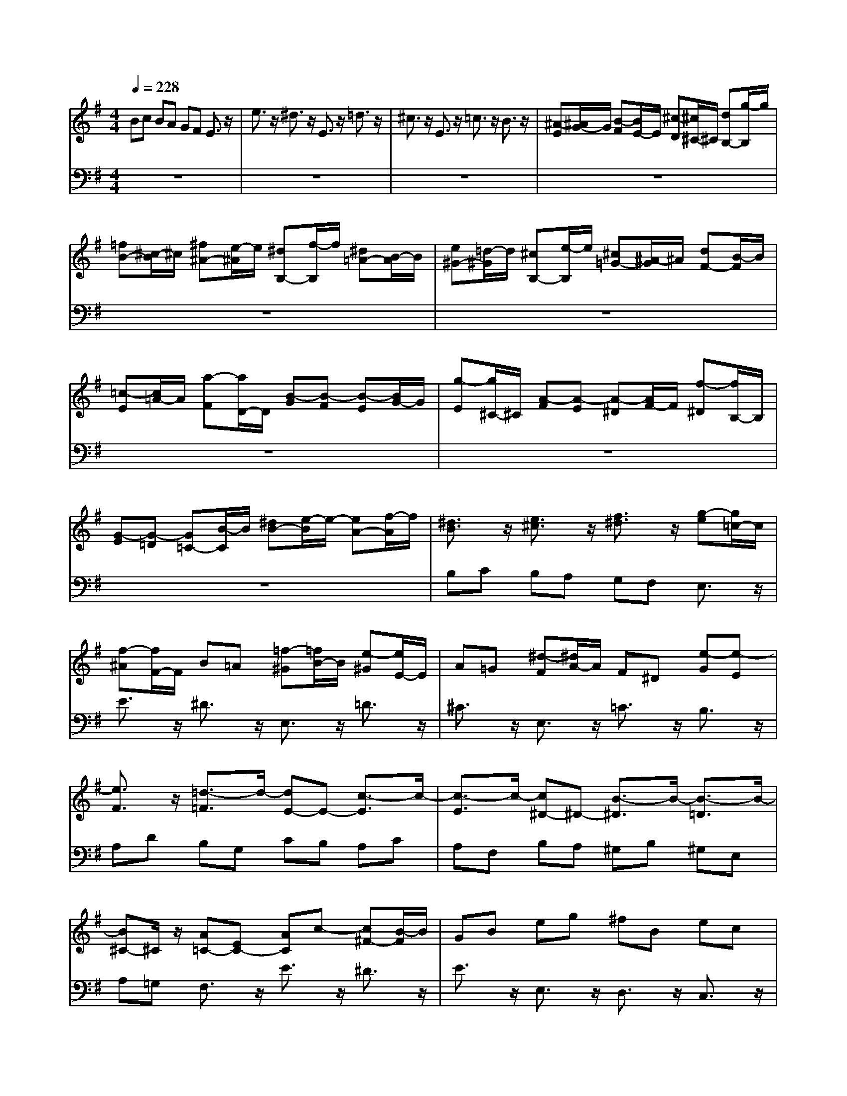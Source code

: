 % input file /afs/.ir/users/q/u/quinlanj/cs221/project/training_data/bwv810g.mid
% format 1 file 4 tracks
X: 1
T: 
M: 4/4
L: 1/8
Q:1/4=228
% Last note suggests minor mode tune
K:G % 1 sharps
% Time signature=3/8  MIDI-clocks/click=36  32nd-notes/24-MIDI-clocks=8
% Time signature=3/8  MIDI-clocks/click=36  32nd-notes/24-MIDI-clocks=8
V:1
%English Suite 5, 7. Gigue
%%MIDI program 0
Bc BA GF E3/2z/2|e3/2z/2 ^d3/2z/2 E3/2z/2 =d3/2z/2|^c3/2z/2 E3/2z/2 =c3/2z/2 B3/2z/2|[^A-E][^A/2G/2-]G/2 [B-F][B/2E/2-]E/2 [^c-D][^c/2^C/2-]^C/2 [dB,-][g/2-B,/2]g/2|
[=fB-][^c/2-B/2]^c/2 [^f^A-][e/2-^A/2]e/2 [^dB,-][f/2-B,/2]f/2 [^d=A-][B/2-A/2]B/2|[e^G-][=d/2-^G/2]d/2 [^cB,-][e/2-B,/2]e/2 [^c=G-][^A/2-G/2]^A/2 [dF-][B/2-F/2]B/2|[=c-E][c/2=A/2-]A/2 [a-F][a/2D/2-]D/2 [B-G][B-F] [B-E][B/2G/2-]G/2|[g-E][g/2^C/2-]^C/2 [A-F][A-E] [A-^D][A/2F/2-]F/2 [f-^D][f/2B,/2-]B,/2|
[G-E][G-=D] [G=C-][B/2-C/2]B/2 [^dB-][e/2-B/2]e/2- [eA-][f/2-A/2]f/2|[^d3/2B3/2]z/2 [e3/2^c3/2]z/2 [f3/2^d3/2]z/2 [g-e][g/2=c/2-]c/2|[f-^A][f/2F/2-]F/2 B=A [=f-^G][=f/2B/2-]B/2 [e-^G][e/2E/2-]E/2|A=G [^d-F][^d/2A/2-]A/2 F^D [e-G][e-E]|
[e3/2F3/2]z/2 [=d3/2-=F3/2]d/2- [dE-]E- [c3/2-E3/2]c/2-|[c3/2-E3/2]c/2- [c^D-]^D- [B3/2-^D3/2]B/2- [B3/2-=D3/2]B/2-|[B^C-]^C/2z/2 [A=C-][EC-] [AC]c- [c^F-][B/2-F/2]B/2|GB eg ^fB ec|
AF Gd CF Ac|BE AF ^DB, CA|B,^D FA GF G2-|G/2z/2F E=D fg fe|
d^c [B-C][^g/2-B/2]^g/2 [b-=f][b/2^c/2-]^c/2 [^a-^f][^a/2e/2-]e/2|[^dB-][f/2-B/2]f/2 [=a-^d][a/2B/2-]B/2 [^g-e][^g/2=d/2-]d/2 [^cB-][e/2-B/2]e/2|[=g-^c][g/2^A/2-]^A/2 [f-d][f/2B/2-]B/2 [e3/2-G3/2]e/2- [eF-]F-|[^d-F]^d/2z/2 [=d3/2-=F3/2]d/2- [dE-]E- [^c-E]^c/2z/2|
[=c3/2-^D3/2]c/2- [c=D-]D- [B-D]B- [B3/2^C3/2]z/2|[^A3/2^F3/2]z/2 [^c3/2=A3/2]z/2 [dB-][fB-] [dB]B|[^dA-][f/2-A/2]f/2 [eG-][gG-] [e/2-G/2]e/2[BB] [e=d-][^gd]|[e^c-][a^c-] [e^c]^c [e^c-][^a/2-^c/2]^a/2 [b3/2d3/2-]d/2-|
[dB-]B/2z/2 [=a3/2^d3/2]z/2 =ge ^c^A|f=A =f=d B^G e=G|^d=c AF =d=F [^c2-E2-]|[^c/2E/2]z/2[d^F] [B3D3][^cE] [B/2^C/2-][^A/2^C/2-][B/2^C/2-][^A/2^C/2-]|
[B/2^C/2-][^A/2^C/2]B BF ^DB, =AF|GE GB e^d eB|eg b^a b4-|b4- bz3|
B=c BA GF E3/2z/2|e3/2z/2 ^d3/2z/2 E3/2z/2 =d3/2z/2|^c3/2z/2 E3/2z/2 =c3/2z/2 B3/2z/2|[^A-E][^A/2G/2-]G/2 [B-F][B/2E/2-]E/2 [^c-=D][^c/2^C/2-]^C/2 [dB,-][g/2-B,/2]g/2|
[=fB-][^c/2-B/2]^c/2 [^f^A-][e/2-^A/2]e/2 [^dB,-][f/2-B,/2]f/2 [^d=A-][B/2-A/2]B/2|[e^G-][=d/2-^G/2]d/2 [^cB,-][e/2-B,/2]e/2 [^c=G-][^A/2-G/2]^A/2 [dF-][B/2-F/2]B/2|[=c-E][c/2=A/2-]A/2 [=a-F][a/2D/2-]D/2 [B-G][B-F] [B-E][B/2G/2-]G/2|[g-E][g/2^C/2-]^C/2 [A-F][A-E] [A-^D][A/2F/2-]F/2 [f-^D][f/2B,/2-]B,/2|
[G-E][G-=D] [G=C-][B/2-C/2]B/2 [^dB-][e/2-B/2]e/2- [eA-][f/2-A/2]f/2|[^d3/2B3/2]z/2 [e3/2^c3/2]z/2 [f3/2^d3/2]z/2 [g-e][g/2=c/2-]c/2|[f-^A][f/2F/2-]F/2 B=A [=f-^G][=f/2B/2-]B/2 [e-^G][e/2E/2-]E/2|A=G [^d-F][^d/2A/2-]A/2 F^D [e-G][e-E]|
[e3/2F3/2]z/2 [=d3/2-=F3/2]d/2- [dE-]E- [c3/2-E3/2]c/2-|[c3/2-E3/2]c/2- [c^D-]^D- [B3/2-^D3/2]B/2- [B3/2-=D3/2]B/2-|[B^C-]^C/2z/2 [A=C-][EC-] [AC]c- [c^F-][B/2-F/2]B/2|GB eg ^fB ec|
AF Gd CF Ac|BE AF ^DB, CA|B,^D FA GF G2-|G/2z/2F E=D fg fe|
d^c [B-C][^g/2-B/2]^g/2 [b-=f][b/2^c/2-]^c/2 [^a-^f][^a/2e/2-]e/2|[^dB-][f/2-B/2]f/2 [=a-^d][a/2B/2-]B/2 [^g-e][^g/2=d/2-]d/2 [^cB-][e/2-B/2]e/2|[=g-^c][g/2^A/2-]^A/2 [f-d][f/2B/2-]B/2 [e3/2-G3/2]e/2- [eF-]F-|[^d-F]^d/2z/2 [=d3/2-=F3/2]d/2- [dE-]E- [^c-E]^c/2z/2|
[=c3/2-^D3/2]c/2- [c=D-]D- [B-D]B- [B3/2^C3/2]z/2|[^A3/2^F3/2]z/2 [^c3/2=A3/2]z/2 [dB-][fB-] [dB]B|[^dA-][f/2-A/2]f/2 [eG-][gG-] [e/2-G/2]e/2[BB] [e=d-][^gd]|[e^c-][a^c-] [e^c]^c [e^c-][^a/2-^c/2]^a/2 [b3/2d3/2-]d/2-|
[dB-]B/2z/2 [=a3/2^d3/2]z/2 =ge ^c^A|f=A =f=d B^G e=G|^d=c AF =d=F [^c2-E2-]|[^c/2E/2]z/2[d^F] [B3D3][^cE] [B/2^C/2-][^A/2^C/2-][B/2^C/2-][^A/2^C/2-]|
[B/2^C/2-][^A/2^C/2]B BF ^DB, =AF|GE GB e^d eB|eg b^a b4-|b4- bz3|
z8|z8|z8|B,^A, B,^C =DE F3/2z/2|
F,3/2z/2 G,3/2z/2 F3/2z/2 ^G,3/2z/2|=A,3/2z/2 F3/2z/2 ^A,3/2z/2 B,3/2z/2|=CD CB, =A,B, CE|DC B,^C DF ED|
^C^D E^D EG FA,|E^D EF GA B3/2z/2|B,3/2z/2 =C3/2z/2 B3/2z/2 ^C3/2z/2|=D3/2z/2 B3/2z/2 ^D3/2z/2 E2-|
EG FE ^DE FA|GF EF GB AG|FG A=c BA GA|B3/2z/2 b3/2z/2 =a3/2z/2 g3/2z/2|
c3/2z/2 B3/2z/2 A3/2z/2 e3/2z/2|=d3/2z/2 c3/2z/2 E3/2z/2 =D2-|DF Ac BA [B-=G,][B-B,]|[B-D][B-=F] [B-E][B-D] [B2-E2-] [B/2E/2-]E/2-[dE-]|
[cE-][BE-] [A-E][A-A,] [A-=C][A-E] [A-D][A-C]|[AB,-][DB,-] [^FB,-][AB,-] [GB,-][FB,-] [GB,-][B/2-B,/2]B/2|[^cA,-][e/2-A,/2]e/2 [dG-][^cG-] [d3/2G3/2]z/2 [A3/2F3/2-]F/2-|[d-F]d/2z/2 [d3/2E3/2-]E/2- [=cE]B [c3/2A3/2-]A/2-|
[B3/2-A3/2]B/2- [B-G][B-F] [B-E][B-^D] [B3/2E3/2-]E/2-|[e3/2E3/2-]E/2- [c3/2E3/2-]E/2- [A3/2E3/2-]E/2- [B3/2E3/2-]E/2-|[c-E]c- [c3/2A3/2-]A/2- [B-A]B/2z/2 [e3/2G3/2]z/2|[^dF-][^c/2-F/2]^c/2 B^c ^de ^f3/2z/2|
F3/2z/2 G3/2z/2 f3/2z/2 ^G3/2z/2|A3/2z/2 f3/2z/2 ^A3/2z/2 B3/2z/2|=c3/2z/2 g3/2z/2 =f3/2z/2 e2-|[e3/2-=A3/2]e/2- [e3/2-=G3/2]e/2- [e3/2F3/2-]F/2- [e-F]e/2z/2|
[^d3/2A3/2]z/2 [e3/2^G3/2]z/2 [=d3/2B3/2E3/2]z2z/2|z2 [c3/2A3/2E3/2]z/2 [B3/2E3/2=D3/2]z2z/2|[AF-^D-][^G/2-F/2^D/2]^G/2 [A3/2F3/2]z3/2F ^GB|e^d eB ^GE z2|
z8|z8|z8|B,^A, B,^C =DE F3/2z/2|
F,3/2z/2 G,3/2z/2 F3/2z/2 ^G,3/2z/2|=A,3/2z/2 F3/2z/2 ^A,3/2z/2 B,3/2z/2|=CD CB, =A,B, CE|DC B,^C DF ED|
^C^D E^D E=G FA,|E^D EF GA B3/2z/2|B,3/2z/2 =C3/2z/2 B3/2z/2 ^C3/2z/2|=D3/2z/2 B3/2z/2 ^D3/2z/2 E2-|
EG FE ^DE FA|GF EF GB AG|FG Ac BA GA|B3/2z/2 b3/2z/2 a3/2z/2 g3/2z/2|
c3/2z/2 B3/2z/2 A3/2z/2 e3/2z/2|=d3/2z/2 c3/2z/2 E3/2z/2 =D2-|DF Ac BA [B-=G,][B-B,]|[B-D][B-=F] [B-E][B-D] [B2-E2-] [B/2E/2-]E/2-[dE-]|
[cE-][BE-] [A-E][A-A,] [A-=C][A-E] [A-D][A-C]|[AB,-][DB,-] [^FB,-][AB,-] [GB,-][FB,-] [GB,-][B/2-B,/2]B/2|[^cA,-][e/2-A,/2]e/2 [dG-][^cG-] [d3/2G3/2]z/2 [A3/2F3/2-]F/2-|[d-F]d/2z/2 [d3/2E3/2-]E/2- [=cE]B [c3/2A3/2-]A/2-|
[B3/2-A3/2]B/2- [B-G][B-F] [B-E][B-^D] [B3/2E3/2-]E/2-|[e3/2E3/2-]E/2- [c3/2E3/2-]E/2- [A3/2E3/2-]E/2- [B3/2E3/2-]E/2-|[c-E]c- [c3/2A3/2-]A/2- [B-A]B/2z/2 [e3/2G3/2]z/2|[^dF-][^c/2-F/2]^c/2 B^c ^de ^f3/2z/2|
F3/2z/2 G3/2z/2 f3/2z/2 ^G3/2z/2|A3/2z/2 f3/2z/2 ^A3/2z/2 B3/2z/2|=c3/2z/2 g3/2z/2 =f3/2z/2 e2-|[e3/2-=A3/2]e/2- [e3/2-=G3/2]e/2- [e3/2F3/2-]F/2- [e-F]e/2z/2|
[^d3/2A3/2]z/2 [e3/2^G3/2]z/2 [=d3/2B3/2E3/2]z2z/2|z2 [c3/2A3/2E3/2]z/2 [B3/2E3/2=D3/2]z2z/2|[AF-^D-][^G/2-F/2^D/2]^G/2 [A3/2F3/2]z3/2F ^GB|e^d eB ^GE 
V:2
%J.S. Bach, Edition Kalmus
%%MIDI program 0
z8|z8|z8|z8|
z8|z8|z8|z8|
z8|B,C B,A, G,F, E,3/2z/2|E3/2z/2 ^D3/2z/2 E,3/2z/2 =D3/2z/2|^C3/2z/2 E,3/2z/2 =C3/2z/2 B,3/2z/2|
A,D B,G, CB, A,C|A,F, B,A, ^G,B, ^G,E,|A,=G, F,3/2z/2 E3/2z/2 ^D3/2z/2|E3/2z/2 E,3/2z/2 D,3/2z/2 C,3/2z/2|
C3/2z/2 B,3/2z/2 A,3/2z/2 A,,3/2z/2|G,,3/2z/2 F,,3/2z/2 F,3/2z/2 E,3/2z/2|^D,4- ^D,z E,G,|B,=D ^CB, [^C3/2^A,3/2-]^A,/2- [D3/2^A,3/2-]^A,/2-|
[E-^A,]E/2z/2 =A,3/2z/2 ^G,3/2z/2 F,2-|F,3/2z/2 B,,3/2z/2 ^C,^D, E,3/2z/2|F,3/2z/2 ^G,3/2z/2 ^A,^C ^A,F,|B,=A, ^G,B, ^G,E, A,=G,|
F,A, F,=D, G,F, E,G,|E,^C, F,E, D,3/2z/2 B,,3/2z/2|B,3-B,/2z/2 B,,3/2z/2 B,2-|B,3/2z/2 B,,3/2z/2 B,3=C|
B,A, G,F, E,3/2z/2 E3/2z/2|^D3/2z/2 E,3/2z/2 =D3/2z/2 ^C3/2z/2|E,3/2z/2 =C3/2z/2 B,3/2z/2 ^A,2-|^A,/2z/2F,2<B,2E, F,3/2z/2|
F,,3/2z/2 [B,3/2B,,3/2]z/2 [=A,3/2F,3/2]z2z/2|z2 [G,3/2E,3/2B,,3/2]z/2 [F,3/2B,,3/2A,,3/2]z2z/2|[E,B,,-G,,-][^D,/2-B,,/2G,,/2]^D,/2 [E,3/2^C,3/2E,,3/2]z3/2B,, ^D,F,|B,^A, B,F, ^D,B,, B,3/2z/2|
z8|z8|z8|z8|
z8|z8|z8|z8|
z8|B,C B,=A, G,F, E,3/2z/2|E3/2z/2 ^D3/2z/2 E,3/2z/2 =D3/2z/2|^C3/2z/2 E,3/2z/2 =C3/2z/2 B,3/2z/2|
A,D B,G, CB, A,C|A,F, B,A, ^G,B, ^G,E,|A,=G, F,3/2z/2 E3/2z/2 ^D3/2z/2|E3/2z/2 E,3/2z/2 =D,3/2z/2 =C,3/2z/2|
C3/2z/2 B,3/2z/2 A,3/2z/2 A,,3/2z/2|G,,3/2z/2 F,,3/2z/2 F,3/2z/2 E,3/2z/2|^D,4- ^D,z E,G,|B,=D ^CB, [^C3/2^A,3/2-]^A,/2- [D3/2^A,3/2-]^A,/2-|
[E-^A,]E/2z/2 =A,3/2z/2 ^G,3/2z/2 F,2-|F,3/2z/2 B,,3/2z/2 ^C,^D, E,3/2z/2|F,3/2z/2 ^G,3/2z/2 ^A,^C ^A,F,|B,=A, ^G,B, ^G,E, A,=G,|
F,A, F,=D, G,F, E,G,|E,^C, F,E, D,3/2z/2 B,,3/2z/2|B,3-B,/2z/2 B,,3/2z/2 B,2-|B,3/2z/2 B,,3/2z/2 B,3=C|
B,A, G,F, E,3/2z/2 E3/2z/2|^D3/2z/2 E,3/2z/2 =D3/2z/2 ^C3/2z/2|E,3/2z/2 =C3/2z/2 B,3/2z/2 ^A,2-|^A,/2z/2F,2<B,2E, F,3/2z/2|
F,,3/2z/2 [B,3/2B,,3/2]z/2 [=A,3/2F,3/2]z2z/2|z2 [G,3/2E,3/2B,,3/2]z/2 [F,3/2B,,3/2A,,3/2]z2z/2|[E,B,,-G,,-][^D,/2-B,,/2G,,/2]^D,/2 [E,3/2^C,3/2E,,3/2]z3/2B,, ^D,F,|B,^A, B,F, ^D,B,, B,3/2z/2|
F,^D, E,F, G,=A, B,3/2z/2|B,,3/2z/2 =C,3/2z/2 B,3/2z/2 ^C,3/2z/2|=D,3/2z/2 B,3/2z/2 ^D,3/2z/2 E,F,|G,3/2z/2 F,3/2z/2 E,3/2z/2 =D,E,|
D,^C, B,,^C, D,F, E,D,|^C,D, E,G, F,E, D,F,|E,3/2z/2 G,,3/2z/2 F,3-F,/2z/2|A,,3/2z/2 G,3-G,/2z/2 B,,3/2z/2|
A,3-A,/2z/2 ^C,3/2z/2 ^D,3/2z/2|[G,E,-][C/2-E,/2]C/2 B,A, G,F, [E,G,,-][A,/2-G,,/2]A,/2|G,F, [E,A,,-][F,/2-A,,/2]F,/2 G,B, A,G,|[F,B,,-][G,/2-B,,/2]G,/2 A,C B,A, [G,=C,-][A,/2-C,/2]A,/2|
[F,3/2-A,,3/2]F,/2- [F,3/2-F,,3/2]F,/2- [F,B,,-]B,,- [G,3/2-B,,3/2]G,/2-|[G,3/2-G,,3/2]G,/2- [G,C,-]C,- [A,3/2-C,3/2]A,/2- [A,3/2-A,,3/2]A,/2-|[A,=D,-]D,- [B,3/2D,3/2]z/2 [C3/2E,3/2]z/2 [D3/2-F,3/2]D/2-|[D-G,][D/2B,/2-]B,/2 D=G FB, EC|
A,F, G,B, C,E, A,C|B,E, A,E, C,A,, B,,D,|F,,4- F,,z G,,2-|G,,3z C,E, G,B,|
A,G, F,4- F,z|G,4- G,z E,2-|E,3z D,^C, D,E,|F,G, A,B, A,G, F,E,|
^D,B,, ^C,^D, E,F, G,A,|G,F, E,=D, =C,D, C,B,,|A,,G,, F,,^D,, E,,F,, G,,A,,|B,,F,, ^G,,^A,, B,,^C, ^D,E,|
^D,^C, B,,^C, =D,F, E,D,|^C,^D, E,G, F,E, ^D,F,|E,G, F,E, =D,G, =C,E,|D,C, B,,G, =A,,A, G,F,|
B,B,, E,B,, ^G,,E,, D,B,,|C,A,, C,E, A,^G, A,E,|A,C E^D E4-|Ez4z E,,3/2z/2|
F,^D, E,F, =G,A, B,3/2z/2|B,,3/2z/2 C,3/2z/2 B,3/2z/2 ^C,3/2z/2|=D,3/2z/2 B,3/2z/2 ^D,3/2z/2 E,F,|G,3/2z/2 F,3/2z/2 E,3/2z/2 =D,E,|
D,^C, B,,^C, D,F, E,D,|^C,D, E,G, F,E, D,F,|E,3/2z/2 =G,,3/2z/2 F,3-F,/2z/2|A,,3/2z/2 G,3-G,/2z/2 B,,3/2z/2|
A,3-A,/2z/2 ^C,3/2z/2 ^D,3/2z/2|[G,E,-][C/2-E,/2]C/2 B,A, G,F, [E,G,,-][A,/2-G,,/2]A,/2|G,F, [E,A,,-][F,/2-A,,/2]F,/2 G,B, A,G,|[F,B,,-][G,/2-B,,/2]G,/2 A,C B,A, [G,=C,-][A,/2-C,/2]A,/2|
[F,3/2-A,,3/2]F,/2- [F,3/2-F,,3/2]F,/2- [F,B,,-]B,,- [G,3/2-B,,3/2]G,/2-|[G,3/2-G,,3/2]G,/2- [G,C,-]C,- [A,3/2-C,3/2]A,/2- [A,3/2-A,,3/2]A,/2-|[A,=D,-]D,- [B,3/2D,3/2]z/2 [C3/2E,3/2]z/2 [=D3/2-F,3/2]D/2-|[D-G,][D/2B,/2-]B,/2 DG FB, EC|
A,F, G,B, C,E, A,C|B,E, A,E, C,A,, B,,D,|F,,4- F,,z G,,2-|G,,3z C,E, G,B,|
A,G, F,4- F,z|G,4- G,z E,2-|E,3z D,^C, D,E,|F,G, A,B, A,G, F,E,|
^D,B,, ^C,^D, E,F, G,A,|G,F, E,=D, =C,D, C,B,,|A,,G,, F,,^D,, E,,F,, G,,A,,|B,,F,, ^G,,^A,, B,,^C, ^D,E,|
^D,^C, B,,^C, =D,F, E,D,|^C,^D, E,G, F,E, ^D,F,|E,G, F,E, =D,G, =C,E,|D,C, B,,G, =A,,A, G,F,|
B,B,, E,B,, ^G,,E,, D,B,,|C,A,, C,E, A,^G, A,E,|A,C E^D E4-|Ez4z E,,3/2
%Arr. Gary Bricault, (c) 1997
